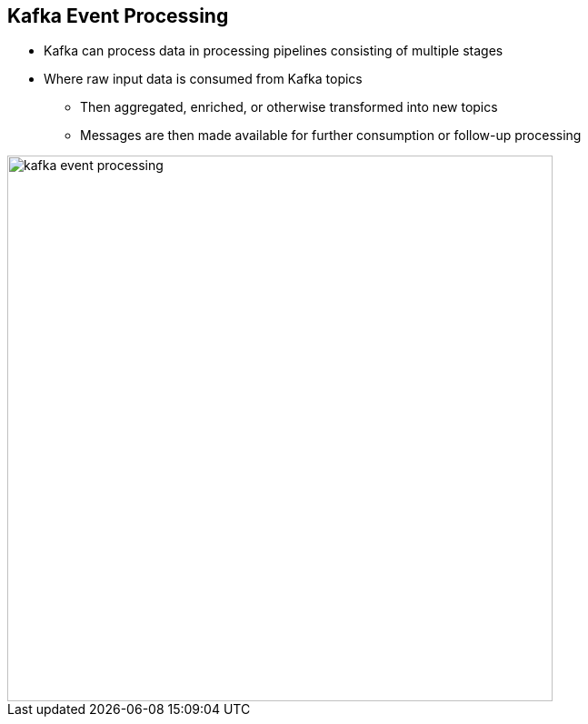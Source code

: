 :data-uri:
:noaudio:

== Kafka Event Processing

* Kafka can process data in processing pipelines consisting of multiple stages

* Where raw input data is consumed from Kafka topics 
** Then aggregated, enriched, or otherwise transformed into new topics 
** Messages are then made available for further consumption or follow-up processing 

image::images/slides/kafka-event-processing.png[width=600]

ifdef::showscript[]

Transcript:


endif::showscript[]
